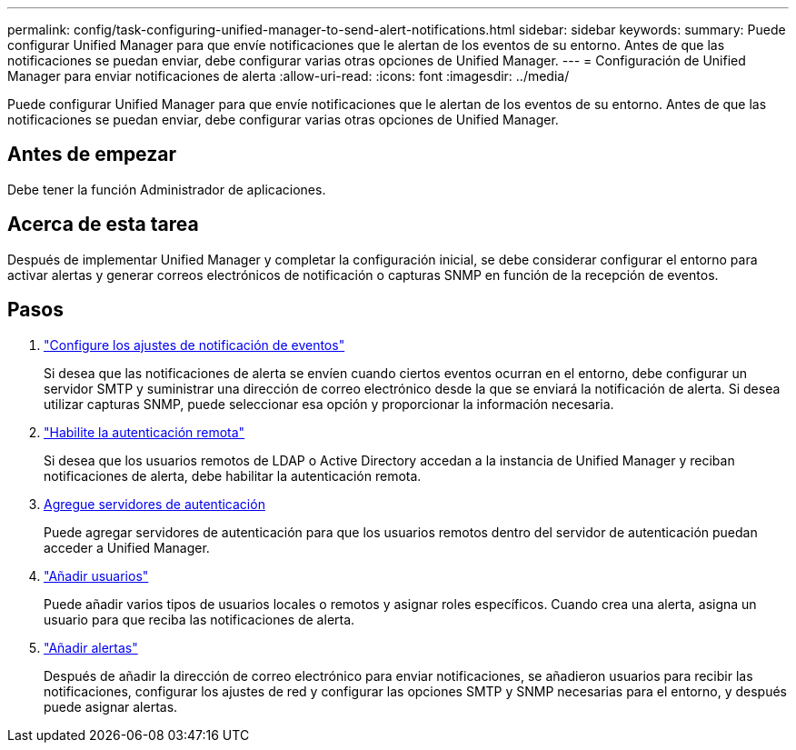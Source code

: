 ---
permalink: config/task-configuring-unified-manager-to-send-alert-notifications.html 
sidebar: sidebar 
keywords:  
summary: Puede configurar Unified Manager para que envíe notificaciones que le alertan de los eventos de su entorno. Antes de que las notificaciones se puedan enviar, debe configurar varias otras opciones de Unified Manager. 
---
= Configuración de Unified Manager para enviar notificaciones de alerta
:allow-uri-read: 
:icons: font
:imagesdir: ../media/


[role="lead"]
Puede configurar Unified Manager para que envíe notificaciones que le alertan de los eventos de su entorno. Antes de que las notificaciones se puedan enviar, debe configurar varias otras opciones de Unified Manager.



== Antes de empezar

Debe tener la función Administrador de aplicaciones.



== Acerca de esta tarea

Después de implementar Unified Manager y completar la configuración inicial, se debe considerar configurar el entorno para activar alertas y generar correos electrónicos de notificación o capturas SNMP en función de la recepción de eventos.



== Pasos

. link:task-configuring-event-notification-settings.html["Configure los ajustes de notificación de eventos"]
+
Si desea que las notificaciones de alerta se envíen cuando ciertos eventos ocurran en el entorno, debe configurar un servidor SMTP y suministrar una dirección de correo electrónico desde la que se enviará la notificación de alerta. Si desea utilizar capturas SNMP, puede seleccionar esa opción y proporcionar la información necesaria.

. link:task-enabling-remote-authentication.html["Habilite la autenticación remota"]
+
Si desea que los usuarios remotos de LDAP o Active Directory accedan a la instancia de Unified Manager y reciban notificaciones de alerta, debe habilitar la autenticación remota.

. xref:task-adding-authentication-servers.adoc[Agregue servidores de autenticación]
+
Puede agregar servidores de autenticación para que los usuarios remotos dentro del servidor de autenticación puedan acceder a Unified Manager.

. link:task-adding-users.html["Añadir usuarios"]
+
Puede añadir varios tipos de usuarios locales o remotos y asignar roles específicos. Cuando crea una alerta, asigna un usuario para que reciba las notificaciones de alerta.

. link:task-adding-alerts.html["Añadir alertas"]
+
Después de añadir la dirección de correo electrónico para enviar notificaciones, se añadieron usuarios para recibir las notificaciones, configurar los ajustes de red y configurar las opciones SMTP y SNMP necesarias para el entorno, y después puede asignar alertas.


